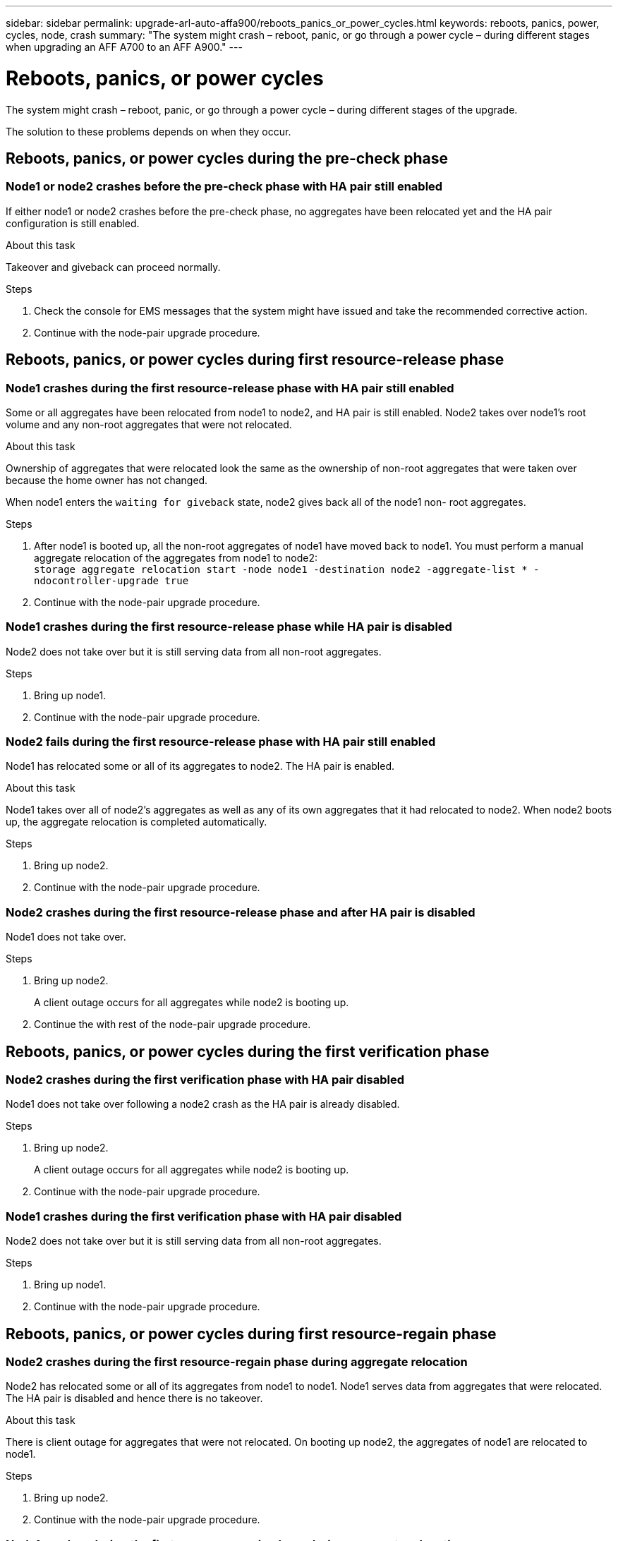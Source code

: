 ---
sidebar: sidebar
permalink: upgrade-arl-auto-affa900/reboots_panics_or_power_cycles.html
keywords: reboots, panics, power, cycles, node, crash
summary: "The system might crash – reboot, panic, or go through a power cycle – during different stages when upgrading an AFF A700 to an AFF A900."
---

= Reboots, panics, or power cycles
:hardbreaks:
:nofooter:
:icons: font
:linkattrs:
:imagesdir: ./media/

[.lead]
The system might crash – reboot, panic, or go through a power cycle – during different stages of the upgrade.

The solution to these problems depends on when they occur.

== Reboots, panics, or power cycles during the pre-check phase

=== Node1 or node2 crashes before the pre-check phase with HA pair still enabled

If either node1 or node2 crashes before the pre-check phase, no aggregates have been relocated yet and the HA pair configuration is still enabled.

.About this task

Takeover and giveback can proceed normally.

.Steps

. Check the console for EMS messages that the system might have issued and take the recommended corrective action.
. Continue with the node-pair upgrade procedure.

== Reboots, panics, or power cycles during first resource-release phase

=== Node1 crashes during the first resource-release phase with HA pair still enabled

Some or all aggregates have been relocated from node1 to node2, and HA pair is still enabled. Node2 takes over node1's root volume and any non-root aggregates that were not relocated.

.About this task

Ownership of aggregates that were relocated look the same as the ownership of non-root aggregates that were taken over because the home owner has not changed.

When node1 enters the `waiting for giveback` state, node2 gives back all of the node1 non- root aggregates.

.Steps

. After node1 is booted up, all the non-root aggregates of node1 have moved back to node1. You must perform a manual aggregate relocation of the aggregates from node1 to node2:
`storage aggregate relocation start -node node1 -destination node2 -aggregate-list * - ndocontroller-upgrade true`

. Continue with the node-pair upgrade procedure.

=== Node1 crashes during the first resource-release phase while HA pair is disabled

Node2 does not take over but it is still serving data from all non-root aggregates.

.Steps

. Bring up node1.
. Continue with the node-pair upgrade procedure.

=== Node2 fails during the first resource-release phase with HA pair still enabled

Node1 has relocated some or all of its aggregates to node2. The HA pair is enabled.

.About this task

Node1 takes over all of node2's aggregates as well as any of its own aggregates that it had relocated to node2. When node2 boots up, the aggregate relocation is completed automatically.

.Steps

. Bring up node2.
. Continue with the node-pair upgrade procedure.

=== Node2 crashes during the first resource-release phase and after HA pair is disabled

Node1 does not take over.

.Steps

. Bring up node2.
+
A client outage occurs for all aggregates while node2 is booting up.

. Continue the with rest of the node-pair upgrade procedure.

== Reboots, panics, or power cycles during the first verification phase

=== Node2 crashes during the first verification phase with HA pair disabled

Node1 does not take over following a node2 crash as the HA pair is already disabled.

.Steps

. Bring up node2.
+
A client outage occurs for all aggregates while node2 is booting up.

. Continue with the node-pair upgrade procedure.

=== Node1 crashes during the first verification phase with HA pair disabled

Node2 does not take over but it is still serving data from all non-root aggregates.

.Steps

. Bring up node1.
. Continue with the node-pair upgrade procedure.

== Reboots, panics, or power cycles during first resource-regain phase

=== Node2 crashes during the first resource-regain phase during aggregate relocation

Node2 has relocated some or all of its aggregates from node1 to node1. Node1 serves data from aggregates that were relocated. The HA pair is disabled and hence there is no takeover.

.About this task

There is client outage for aggregates that were not relocated. On booting up node2, the aggregates of node1 are relocated to node1.

.Steps

. Bring up node2.
. Continue with the node-pair upgrade procedure.

=== Node1 crashes during the first resource-regain phase during aggregate relocation

If node1 crashes while node2 is relocating aggregates to node1, the task continues after node1 boots up.

.About this task

Node2 continues to serve remaining aggregates, but aggregates that were already relocated to node1 encounter client outage while node1 is booting up.

.Steps

. Bring up node1.
. Continue with the controller upgrade.

== Reboots, panics, or power cycles during post-check phase

=== Node1 or node2 crashes during the post-check phase

The HA pair is disabled hence this is no takeover. There is a client outage for aggregates belonging to the node that rebooted.

.Steps

. Bring up the node.
. Continue with the node-pair upgrade procedure.

== Reboots, panics, or power cycles during second resource-release phase

=== Node1 crashes during the second resource-release phase

If node1 crashes while node2 is relocating aggregates, the task continues after node1 boots up.

.About this task

Node2 continues to serve remaining aggregates but aggregates that were already relocated to node1 and node1's own aggregates encounter client outages while node1 is booting.

.Steps

. Bring up node1.
. Continue with the controller upgrade procedure.

=== Node2 crashes during the second resource-release phase

If node2 crashes during aggregate relocation, node2 is not taken over.

.About this task

Node1 continues to serve the aggregates that have been relocated,  but the aggregates owned by node2 encounter client outages.

.Steps

. Bring up node2.
. Continue with the controller upgrade procedure.

== Reboots, panics, or power cycles during the second verification phase

=== Node1 crashes during the second verification phase

If node1 crashes during this phase, takeover does not happen because the HA pair is already disabled.

.About this task

There is a client outage for all aggregates until node1 reboots.

.Steps

. Bring up node1.
. Continue with the node-pair upgrade procedure.

=== Node2 crashes during the second verification phase

If node2 crashes during this phase, takeover does not happen. Node1 serves data from the aggregates.

.About this task

There is an outage for non-root aggregates that were already relocated until node2 reboots.

.Steps

. Bring up node2.
. Continue with the node-pair upgrade procedure.
